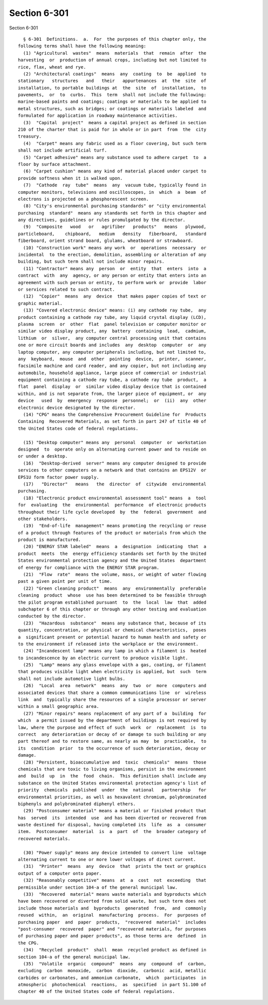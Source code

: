 Section 6-301
=============

Section 6-301 ::    
        
     
        § 6-301  Definitions.  a.  For  the purposes of this chapter only, the
      following terms shall have the following meaning:
        (1) "Agricultural  wastes"  means  materials  that  remain  after  the
      harvesting  or  production of annual crops, including but not limited to
      rice, flax, wheat and rye.
        (2) "Architectural coatings"  means  any  coating  to  be  applied  to
      stationary   structures   and   their   appurtenances  at  the  site  of
      installation, to portable buildings at  the  site  of  installation,  to
      pavements,  or  to  curbs.  This  term  shall not include the following:
      marine-based paints and coatings; coatings or materials to be applied to
      metal structures, such as bridges; or coatings or materials labeled  and
      formulated for application in roadway maintenance activities.
        (3)  "Capital  project"  means a capital project as defined in section
      210 of the charter that is paid for in whole or in part  from  the  city
      treasury.
        (4)  "Carpet" means any fabric used as a floor covering, but such term
      shall not include artificial turf.
        (5) "Carpet adhesive" means any substance used to adhere carpet  to  a
      floor by surface attachment.
        (6) "Carpet cushion" means any kind of material placed under carpet to
      provide softness when it is walked upon.
        (7)  "Cathode  ray  tube"  means  any  vacuum tube, typically found in
      computer monitors, televisions and oscilloscopes, in  which  a  beam  of
      electrons is projected on a phosphorescent screen.
        (8) "City's environmental purchasing standards" or "city environmental
      purchasing  standard"  means any standards set forth in this chapter and
      any directives, guidelines or rules promulgated by the director.
        (9)  "Composite   wood   or   agrifiber   products"   means   plywood,
      particleboard,    chipboard,   medium   density   fiberboard,   standard
      fiberboard, orient strand board, glulams, wheatboard or strawboard.
        (10) "Construction work" means any work  or  operations  necessary  or
      incidental  to the erection, demolition, assembling or alteration of any
      building, but such term shall not include minor repairs.
        (11) "Contractor" means any  person  or  entity  that  enters  into  a
      contract  with  any  agency, or any person or entity that enters into an
      agreement with such person or entity, to perform work or  provide  labor
      or services related to such contract.
        (12)  "Copier"  means  any  device  that makes paper copies of text or
      graphic material.
        (13) "Covered electronic device" means: (i) any cathode ray tube,  any
      product containing a cathode ray tube, any liquid crystal display (LCD),
      plasma  screen  or  other  flat  panel television or computer monitor or
      similar video display product, any  battery  containing  lead,  cadmium,
      lithium  or  silver,  any computer central processing unit that contains
      one or more circuit boards and includes  any  desktop  computer  or  any
      laptop computer, any computer peripherals including, but not limited to,
      any  keyboard,  mouse  and  other  pointing  device,  printer,  scanner,
      facsimile machine and card reader, and any copier, but not including any
      automobile, household appliance, large piece of commercial or industrial
      equipment containing a cathode ray tube, a cathode ray tube  product,  a
      flat  panel  display  or  similar video display device that is contained
      within, and is not separate from, the larger piece of equipment, or  any
      device   used  by  emergency  response  personnel;  or  (ii)  any  other
      electronic device designated by the director.
        (14) "CPG" means the Comprehensive Procurement Guideline for  Products
      Containing  Recovered Materials, as set forth in part 247 of title 40 of
      the United States code of federal regulations.
    
        (15) "Desktop computer" means any  personal  computer  or  workstation
      designed  to  operate only on alternating current power and to reside on
      or under a desktop.
        (16)  "Desktop-derived  server" means any computer designed to provide
      services to other computers on a network and that contains an EPS12V  or
      EPS1U form factor power supply.
        (17)   "Director"   means   the  director  of  citywide  environmental
      purchasing.
        (18) "Electronic product environmental assessment tool" means  a  tool
      for  evaluating  the  environmental  performance  of electronic products
      throughout their life cycle developed  by  the  federal  government  and
      other stakeholders.
        (19)  "End-of-life  management" means promoting the recycling or reuse
      of a product through features of the product or materials from which the
      product is manufactured.
        (20) "ENERGY STAR labeled"  means  a  designation  indicating  that  a
      product  meets  the  energy efficiency standards set forth by the United
      States environmental protection agency and the United States  department
      of energy for compliance with the ENERGY STAR program.
        (21)  "Flow  rate"  means the volume, mass, or weight of water flowing
      past a given point per unit of time.
        (22) "Green cleaning product"  means  any  environmentally  preferable
      cleaning  product  whose  use has been determined to be feasible through
      the pilot program established pursuant  to  the  local  law  that  added
      subchapter 6 of this chapter or through any other testing and evaluation
      conducted by the director.
        (23)  "Hazardous  substance"  means any substance that, because of its
      quantity, concentration, or physical or chemical characteristics,  poses
      a  significant present or potential hazard to human health and safety or
      to the environment if released into the workplace or the environment.
        (24) "Incandescent lamp" means any lamp in which a filament is  heated
      to incandescence by an electric current to produce visible light.
        (25)  "Lamp" means any glass envelope with a gas, coating, or filament
      that produces visible light when electricity is applied, but  such  term
      shall not include automotive light bulbs.
        (26)  "Local  area  network"  means  any  two  or  more  computers and
      associated devices that share a common communications line  or  wireless
      link  and  typically share the resources of a single processor or server
      within a small geographic area.
        (27) "Minor repairs" means replacement of any part of a  building  for
      which  a permit issued by the department of buildings is not required by
      law, where the purpose and effect of such  work  or  replacement  is  to
      correct  any deterioration or decay of or damage to such building or any
      part thereof and to restore same, as nearly as may  be  practicable,  to
      its  condition  prior  to the occurrence of such deterioration, decay or
      damage.
        (28) "Persistent, bioaccumulative and  toxic  chemicals"  means  those
      chemicals that are toxic to living organisms, persist in the environment
      and  build  up  in  the  food  chain.  This definition shall include any
      substance on the United States environmental protection agency's list of
      priority  chemicals  published  under  the  national   partnership   for
      environmental priorities, as well as hexavalent chromium, polybrominated
      biphenyls and polybrominated diphenyl ethers.
        (29) "Postconsumer material" means a material or finished product that
      has  served  its  intended  use  and has been diverted or recovered from
      waste destined for disposal, having completed its  life  as  a  consumer
      item.  Postconsumer  material  is  a  part  of  the  broader category of
      recovered materials.
    
        (30) "Power supply" means any device intended to convert line  voltage
      alternating current to one or more lower voltages of direct current.
        (31)  "Printer"  means  any  device  that  prints the text or graphics
      output of a computer onto paper.
        (32) "Reasonably competitive" means  at  a  cost  not  exceeding  that
      permissible under section 104-a of the general municipal law.
        (33)  "Recovered  material" means waste materials and byproducts which
      have been recovered or diverted from solid waste, but such term does not
      include those materials and  byproducts  generated  from,  and  commonly
      reused  within,  an  original  manufacturing  process.  For  purposes of
      purchasing paper  and  paper  products,  "recovered  material"  includes
      "post-consumer  recovered  paper" and "recovered materials, for purposes
      of purchasing paper and paper products", as those terms are  defined  in
      the CPG.
        (34)  "Recycled  product"  shall  mean  recycled product as defined in
      section 104-a of the general municipal law.
        (35)  "Volatile  organic  compound"  means  any  compound  of  carbon,
      excluding  carbon  monoxide,  carbon  dioxide,  carbonic  acid, metallic
      carbides or carbonates, and ammonium carbonate,  which  participates  in
      atmospheric  photochemical  reactions,  as  specified  in part 51.100 of
      chapter 40 of the United States code of federal regulations.
    
    
    
    
    
    
    